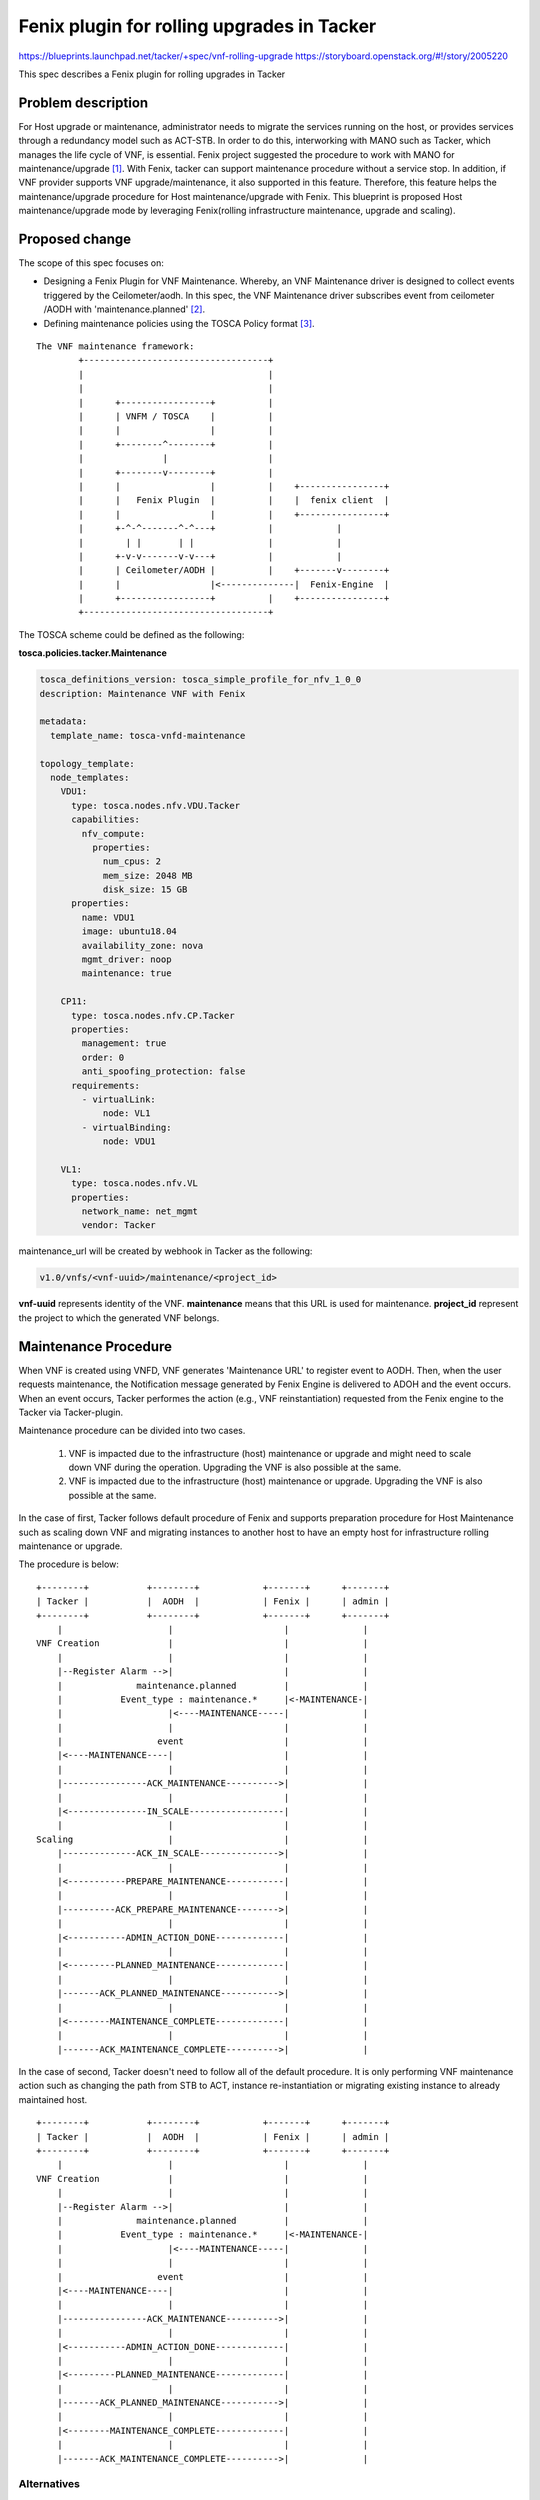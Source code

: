 ..
 This work is licensed under a Creative Commons Attribution 3.0 Unported
 License.


 http://creativecommons.org/licenses/by/3.0/legalcode

===========================================
Fenix plugin for rolling upgrades in Tacker
===========================================
https://blueprints.launchpad.net/tacker/+spec/vnf-rolling-upgrade
https://storyboard.openstack.org/#!/story/2005220

This spec describes a Fenix plugin for rolling upgrades in Tacker

Problem description
===================
For Host upgrade or maintenance, administrator needs to migrate
the services running on the host, or provides services through
a redundancy model such as ACT-STB.
In order to do this, interworking with MANO such as Tacker,
which manages the life cycle of VNF, is essential.
Fenix project suggested the procedure to work with MANO
for maintenance/upgrade [#f1]_.
With Fenix, tacker can support maintenance procedure
without a service stop. In addition, if VNF provider supports
VNF upgrade/maintenance, it also supported in this feature.
Therefore, this feature helps the maintenance/upgrade procedure
for Host maintenance/upgrade with Fenix.
This blueprint is proposed Host maintenance/upgrade mode
by leveraging Fenix(rolling infrastructure maintenance,
upgrade and scaling).

Proposed change
===============

The scope of this spec focuses on:

* Designing a Fenix Plugin for VNF Maintenance. Whereby, an VNF Maintenance
  driver is designed to collect events triggered by the Ceilometer/aodh.
  In this spec, the VNF Maintenance driver subscribes event from ceilometer
  /AODH with 'maintenance.planned' [#f2]_.

* Defining maintenance policies using the TOSCA Policy format [#f3]_.

::

    The VNF maintenance framework:
            +-----------------------------------+
            |                                   |
            |                                   |
            |      +-----------------+          |
            |      | VNFM / TOSCA    |          |
            |      |                 |          |
            |      +--------^--------+          |
            |               |                   |
            |      +--------v--------+          |
            |      |                 |          |    +----------------+
            |      |   Fenix Plugin  |          |    |  fenix client  |
            |      |                 |          |    +----------------+
            |      +-^-^-------^-^---+          |            |
            |        | |       | |              |            |
            |      +-v-v-------v-v---+          |            |
            |      | Ceilometer/AODH |          |    +-------v--------+
            |      |                 |<--------------|  Fenix-Engine  |
            |      +-----------------+          |    +----------------+
            +-----------------------------------+

The TOSCA scheme could be defined as the following:

**tosca.policies.tacker.Maintenance**

.. code-block:: yaml

  tosca_definitions_version: tosca_simple_profile_for_nfv_1_0_0
  description: Maintenance VNF with Fenix

  metadata:
    template_name: tosca-vnfd-maintenance

  topology_template:
    node_templates:
      VDU1:
        type: tosca.nodes.nfv.VDU.Tacker
        capabilities:
          nfv_compute:
            properties:
              num_cpus: 2
              mem_size: 2048 MB
              disk_size: 15 GB
        properties:
          name: VDU1
          image: ubuntu18.04
          availability_zone: nova
          mgmt_driver: noop
          maintenance: true

      CP11:
        type: tosca.nodes.nfv.CP.Tacker
        properties:
          management: true
          order: 0
          anti_spoofing_protection: false
        requirements:
          - virtualLink:
              node: VL1
          - virtualBinding:
              node: VDU1

      VL1:
        type: tosca.nodes.nfv.VL
        properties:
          network_name: net_mgmt
          vendor: Tacker

maintenance_url will be created by webhook in Tacker as the following:

.. code-block:: ini

    v1.0/vnfs/<vnf-uuid>/maintenance/<project_id>

**vnf-uuid** represents identity of the VNF.
**maintenance** means that this URL is used for maintenance.
**project_id** represent the project to which the generated VNF belongs.


Maintenance Procedure
=====================

When VNF is created using VNFD, VNF generates 'Maintenance URL'
to register event to AODH. Then, when the user requests maintenance,
the Notification message generated by Fenix Engine is delivered to
ADOH and the event occurs.
When an event occurs, Tacker performes the action
(e.g., VNF reinstantiation) requested from the Fenix engine to the
Tacker via Tacker-plugin.

Maintenance procedure can be divided into two cases.

    1. VNF is impacted due to the infrastructure (host) maintenance
       or upgrade and might need to scale down VNF during the
       operation. Upgrading the VNF is also possible at the same.

    2. VNF is impacted due to the infrastructure (host) maintenance
       or upgrade. Upgrading the VNF is also possible at the same.



In the case of first, Tacker follows default procedure of Fenix and
supports preparation procedure for Host Maintenance such as scaling
down VNF and migrating instances to another host to have an empty
host for infrastructure rolling maintenance or upgrade.

The procedure is below:

::

  +--------+           +--------+            +-------+      +-------+
  | Tacker |           |  AODH  |            | Fenix |      | admin |
  +--------+           +--------+            +-------+      +-------+
      |                    |                     |              |
  VNF Creation             |                     |              |
      |                    |                     |              |
      |--Register Alarm -->|                     |              |
      |              maintenance.planned         |              |
      |           Event_type : maintenance.*     |<-MAINTENANCE-|
      |                    |<----MAINTENANCE-----|              |
      |                    |                     |              |
      |                  event                   |              |
      |<----MAINTENANCE----|                     |              |
      |                    |                     |              |
      |----------------ACK_MAINTENANCE---------->|              |
      |                    |                     |              |
      |<---------------IN_SCALE------------------|              |
      |                    |                     |              |
  Scaling                  |                     |              |
      |--------------ACK_IN_SCALE--------------->|              |
      |                    |                     |              |
      |<-----------PREPARE_MAINTENANCE-----------|              |
      |                    |                     |              |
      |----------ACK_PREPARE_MAINTENANCE-------->|              |
      |                    |                     |              |
      |<-----------ADMIN_ACTION_DONE-------------|              |
      |                    |                     |              |
      |<---------PLANNED_MAINTENANCE-------------|              |
      |                    |                     |              |
      |-------ACK_PLANNED_MAINTENANCE----------->|              |
      |                    |                     |              |
      |<--------MAINTENANCE_COMPLETE-------------|              |
      |                    |                     |              |
      |-------ACK_MAINTENANCE_COMPLETE---------->|              |


In the case of second, Tacker doesn't need to follow all of the
default procedure. It is only performing VNF maintenance action
such as changing the path from STB to ACT, instance re-instantiation
or migrating existing instance to already maintained host.

::

  +--------+           +--------+            +-------+      +-------+
  | Tacker |           |  AODH  |            | Fenix |      | admin |
  +--------+           +--------+            +-------+      +-------+
      |                    |                     |              |
  VNF Creation             |                     |              |
      |                    |                     |              |
      |--Register Alarm -->|                     |              |
      |              maintenance.planned         |              |
      |           Event_type : maintenance.*     |<-MAINTENANCE-|
      |                    |<----MAINTENANCE-----|              |
      |                    |                     |              |
      |                  event                   |              |
      |<----MAINTENANCE----|                     |              |
      |                    |                     |              |
      |----------------ACK_MAINTENANCE---------->|              |
      |                    |                     |              |
      |<-----------ADMIN_ACTION_DONE-------------|              |
      |                    |                     |              |
      |<---------PLANNED_MAINTENANCE-------------|              |
      |                    |                     |              |
      |-------ACK_PLANNED_MAINTENANCE----------->|              |
      |                    |                     |              |
      |<--------MAINTENANCE_COMPLETE-------------|              |
      |                    |                     |              |
      |-------ACK_MAINTENANCE_COMPLETE---------->|              |

Alternatives
------------

None

Data model impact
------------------

None

REST API impact
---------------

**POST on v1.0/vnfs/<vnf-uuid>/maintenance/<project_id>**

Security
--------

None

Notifications impact
--------------------

User triggers maintenance session and Tacker performs the action
for maintenance.

Other end user impact
---------------------

None

Performance impact
------------------

None

Other deployer impact
---------------------

None

Developer impact
----------------

None

Implementation
==============

Assignee(s)
-----------

Primary assignee:
  Hyunsik Yang <yangun@dcn.ssu.ac.kr>

Other contributors:
  Jangwon Lee <jangwon.lee@dcn.ssu.ac.kr>

Work Items
----------

#. TOSCA Template definition for Maintenance
#. URL Creation for Maintenance Alarm Registration
#. Fenix Plug-in Implementation for Fenix API
#. Unit and functional tests
#. Documentations




Dependencies
============
Tacker defines all Maintenance APIs according to APIs defined in Fenix.
Tacker supports down scaling of VNFs.

Testing
========
- Maintenance VNF testing
- AODH Registration with Maintenance
- Maintenance event Alarm


Reference
=========
.. [#f1] https://wiki.openstack.org/wiki/Fenix
.. [#f2] http://docs.oasis-open.org/tosca/tosca-nfv/v1.0/tosca-nfv-v1.0.pdf
.. [#f3] https://docs.openstack.org/aodh/latest/contributor/event-alarm.html
